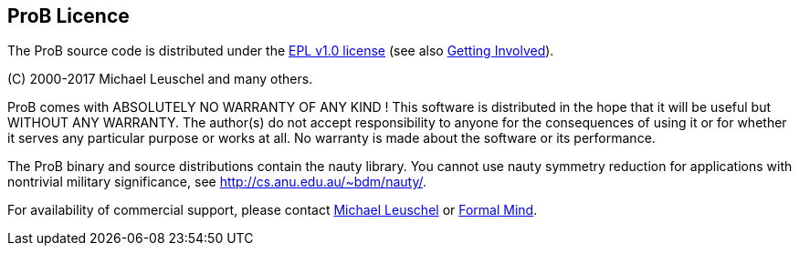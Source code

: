 [[prob-licence]]
== ProB Licence

The ProB source code is distributed under the
http://www.eclipse.org/org/documents/epl-v10.html[EPL v1.0 license] (see
also link:/Getting_Involved[Getting Involved]).

\(C) 2000-2017 Michael Leuschel and many others.

ProB comes with ABSOLUTELY NO WARRANTY OF ANY KIND ! This software is
distributed in the hope that it will be useful but WITHOUT ANY WARRANTY.
The author(s) do not accept responsibility to anyone for the
consequences of using it or for whether it serves any particular purpose
or works at all. No warranty is made about the software or its
performance.

The ProB binary and source distributions contain the nauty library. You
cannot use nauty symmetry reduction for applications with nontrivial
military significance, see http://cs.anu.edu.au/~bdm/nauty/.

For availability of commercial support, please contact
http://stups.hhu.de/w/Prof._Dr._Michael_Leuschel[Michael Leuschel] or
http://www.formalmind.com/[Formal Mind].
